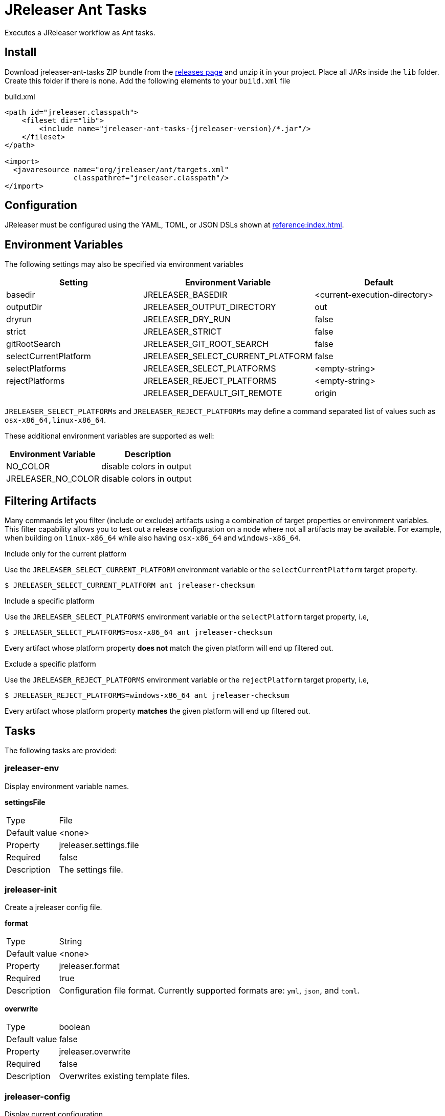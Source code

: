 = JReleaser Ant Tasks

Executes a JReleaser workflow as Ant tasks.

== Install

Download jreleaser-ant-tasks ZIP bundle from the
link:https://github.com/jreleaser/jreleaser/releases[releases page] and unzip it in your project. Place all JARs inside
the `lib` folder. Create this folder if there is none. Add the following elements to your `build.xml` file

[source,xml]
[subs="verbatim,attributes"]
.build.xml
----
<path id="jreleaser.classpath">
    <fileset dir="lib">
        <include name="jreleaser-ant-tasks-{jreleaser-version}/*.jar"/>
    </fileset>
</path>

<import>
  <javaresource name="org/jreleaser/ant/targets.xml"
                classpathref="jreleaser.classpath"/>
</import>
----

== Configuration

JReleaser must be configured using the YAML, TOML, or JSON DSLs shown at xref:reference:index.adoc[].

== Environment Variables

The following settings may also be specified via environment variables

[options="header", cols="3*"]
|===
| Setting               | Environment Variable              | Default
| basedir               | JRELEASER_BASEDIR                 | <current-execution-directory>
| outputDir             | JRELEASER_OUTPUT_DIRECTORY        | out
| dryrun                | JRELEASER_DRY_RUN                 | false
| strict                | JRELEASER_STRICT                  | false
| gitRootSearch         | JRELEASER_GIT_ROOT_SEARCH         | false
| selectCurrentPlatform | JRELEASER_SELECT_CURRENT_PLATFORM | false
| selectPlatforms       | JRELEASER_SELECT_PLATFORMS        | <empty-string>
| rejectPlatforms       | JRELEASER_REJECT_PLATFORMS        | <empty-string>
|                       | JRELEASER_DEFAULT_GIT_REMOTE      | origin
|===

`JRELEASER_SELECT_PLATFORMs` and `JRELEASER_REJECT_PLATFORMs` may define a command separated list of values such as
`osx-x86_64,linux-x86_64`.

These additional environment variables are supported as well:

[options="header", cols="2*"]
|===
| Environment Variable | Description
| NO_COLOR             | disable colors in output
| JRELEASER_NO_COLOR   | disable colors in output
|===

== Filtering Artifacts

Many commands let you filter (include or exclude) artifacts using a combination of target properties or environment variables.
This filter capability allows you to test out a release configuration on a node where not all artifacts may be available.
For example, when building on `linux-x86_64` while also having `osx-x86_64` and `windows-x86_64`.

.Include only for the current platform

Use the `JRELEASER_SELECT_CURRENT_PLATFORM` environment variable or the `selectCurrentPlatform` target property.

[source]
----
$ JRELEASER_SELECT_CURRENT_PLATFORM ant jreleaser-checksum
----

.Include a specific platform

Use the `JRELEASER_SELECT_PLATFORMS` environment variable or the `selectPlatform` target property, i.e,

[source]
----
$ JRELEASER_SELECT_PLATFORMS=osx-x86_64 ant jreleaser-checksum
----

Every artifact whose platform property *does not* match the given platform will end up filtered out.

.Exclude a specific platform

Use the `JRELEASER_REJECT_PLATFORMS` environment variable or the `rejectPlatform` target property, i.e,

[source]
----
$ JRELEASER_REJECT_PLATFORMS=windows-x86_64 ant jreleaser-checksum
----

Every artifact whose platform property *matches* the given platform will end up filtered out.

== Tasks

The following tasks are provided:

=== jreleaser-env

Display environment variable names.

*settingsFile*
[horizontal]
Type:: File
Default value:: <none>
Property:: jreleaser.settings.file
Required:: false
Description:: The settings file.

=== jreleaser-init

Create a jreleaser config file.

*format*
[horizontal]
Type:: String
Default value:: <none>
Property:: jreleaser.format
Required:: true
Description:: Configuration file format. Currently supported formats are: `yml`, `json`, and `toml`.

*overwrite*
[horizontal]
Type:: boolean
Default value:: false
Property:: jreleaser.overwrite
Required:: false
Description:: Overwrites existing template files.

=== jreleaser-config

Display current configuration.

*configFile*
[horizontal]
Type:: File
Default value:: <none>
Property:: jreleaser.config.file
Required:: true
Description:: The config file.

---

*full*
[horizontal]
Type:: boolean
Default value:: false
Property:: jreleaser.full
Required:: false
Description:: Display full configuration.

---

*announce*
[horizontal]
Type:: boolean
Default value:: false
Property:: jreleaser.announce
Required:: false
Description:: Display only announce configuration.

---

*assembly*
[horizontal]
Type:: boolean
Default value:: false
Property:: jreleaser.assembly
Required:: false
Description:: Display only assembly configuration.

---

*changelog*
[horizontal]
Type:: boolean
Default value:: false
Property:: jreleaser.changelog
Required:: false
Description:: Display only changelog configuration.

---

*download*
[horizontal]
Type:: boolean
Default value:: false
Property:: jreleaser.download
Required:: false
Description:: Display only download configuration.

---

*outputDir*
[horizontal]
Type:: File
Default value:: "build"
Property:: jreleaser.outputdir
Required:: false
Description:: Overwrites existing template files.

---

*rejectPlatforms*
[horizontal]
Type:: List<String>
Default value:: []
Property::
Required:: false
Description:: Activates paths not matching the given platform.

---

*selectCurrentPlatform*
[horizontal]
Type:: boolean
Default value:: false
Property:: jreleaser.select.current.platform
Required:: false
Description:: Activates paths matching the current platform.

---

*selectPlatforms*
[horizontal]
Type:: List<String>
Default value:: []
Property::
Required:: false
Description:: Activates paths matching the given platform.

---

*settingsFile*
[horizontal]
Type:: File
Default value:: <none>
Property:: jreleaser.settings.file
Required:: false
Description:: The settings file.

---

*skip*
[horizontal]
Type:: boolean
Default value:: false
Property:: jreleaser.skip
Required:: false
Description:: Skips execution of this task.

---

*strict*
[horizontal]
Type:: boolean
Default value:: false
Property:: jreleaser.strict
Required:: false
Description:: Enable strict mode.

=== jreleaser-template-generate

Generate a tool/announcer template.

*distributionName*
[horizontal]
Type:: String
Default value:: <none>
Property:: jreleaser.distribution.name
Required:: true
Description:: The name of the distribution.

---

*announcerName*
[horizontal]
Type:: String
Default value:: <none>
Property:: jreleaser.announcer.name
Required:: false
Description:: The name of the announcer to be used.

---

*assemblerName*
[horizontal]
Type:: String
Default value:: <none>
Property:: jreleaser.assembler.name
Required:: false
Description:: The name of the assembler to be used.

---

*assemblerType*
[horizontal]
Type:: String
Default value:: <none>
Property:: jreleaser.assembler.type
Required:: false
Description:: The type of the assembler to be used.

---

*distributionType*
[horizontal]
Type:: String
Default value:: JAVA_BINARY
Property:: jreleaser.distribution.type
Required:: false
Description:: The name of the distribution.

---

*packagerName*
[horizontal]
Type:: String
Default value:: <none>
Property:: jreleaser.packager.name
Required:: true
Description:: The name of the packager.

---

*outputDir*
[horizontal]
Type:: File
Default value:: "build"
Property:: jreleaser.outputdir
Required:: false
Description:: Overwrites existing template files.

---

*overwrite*
[horizontal]
Type:: boolean
Default value:: false
Property:: jreleaser.overwrite
Required:: false
Description:: Overwrites existing template files.

---

*snapshot*
[horizontal]
Type:: boolean
Default value:: false
Property:: jreleaser.snapshot
Required:: false
Description:: Lookup snapshot specific template files.

---

*skip*
[horizontal]
Type:: boolean
Default value:: false
Property:: jreleaser.skip
Required:: false
Description:: Skips execution of this task.

=== jreleaser-template-eval

Evaluate a template or templates.

*configFile*
[horizontal]
Type:: File
Default value:: <none>
Property:: jreleaser.config.file
Required:: true
Description:: The config file.

---

*announce*
[horizontal]
Type:: boolean
Default value:: false
Property:: jreleaser.announce
Required:: false
Description:: Display only announce configuration.

---

*assembly*
[horizontal]
Type:: boolean
Default value:: false
Property:: jreleaser.assembly
Required:: false
Description:: Display only assembly configuration.

---

*changelog*
[horizontal]
Type:: boolean
Default value:: false
Property:: jreleaser.changelog
Required:: false
Description:: Display only changelog configuration.

---

*download*
[horizontal]
Type:: boolean
Default value:: false
Property:: jreleaser.download
Required:: false
Description:: Display only download configuration.

---

*inputFile*
[horizontal]
Type:: File
Property:: releaser.template.input.file
Required:: true
Description:: An input template file.

---

*inputDir*
[horizontal]
Type:: File
Property:: releaser.template.input.dir
Required:: true
Description:: A directory with input templates.

---

*outputDir*
[horizontal]
Type:: File
Default value:: "build"
Property:: jreleaser.outputdir
Required:: false
Description:: Overwrites existing template files.

---

*rejectPlatforms*
[horizontal]
Type:: List<String>
Default value:: []
Property::
Required:: false
Description:: Activates paths not matching the given platform.

---

*selectCurrentPlatform*
[horizontal]
Type:: boolean
Default value:: false
Property:: jreleaser.select.current.platform
Required:: false
Description:: Activates paths matching the current platform.

---

*selectPlatforms*
[horizontal]
Type:: List<String>
Default value:: []
Property::
Required:: false
Description:: Activates paths matching the given platform.

---

*settingsFile*
[horizontal]
Type:: File
Default value:: <none>
Property:: jreleaser.settings.file
Required:: false
Description:: The settings file.

---

*skip*
[horizontal]
Type:: boolean
Default value:: false
Property:: jreleaser.skip
Required:: false
Description:: Skips execution of this task.

---

*strict*
[horizontal]
Type:: boolean
Default value:: false
Property:: jreleaser.strict
Required:: false
Description:: Enable strict mode.

---

*targetDir*
[horizontal]
Type:: File
Property:: jreleaser.template.target.dir
Required:: true
Description:: Directory where evaluated template(s) will be placed.

=== jreleaser-download

Downloads assets. +
Executes the xref:concepts:workflow.adoc#_download[Download] workflow step.

*configFile*
[horizontal]
Type:: File
Default value:: <none>
Property:: jreleaser.config.file
Required:: true
Description:: The config file.

---

*downloaderNames*
[horizontal]
Type:: List<String>
Default value:: <none>
Required:: false
Description:: Names of downloaders to include.

---

*downloaderTypes*
[horizontal]
Type:: List<String>
Default value:: <none>
Required:: false
Description:: Types of downloaders to include.

---

*dryrun*
[horizontal]
Type:: boolean
Default value:: false
Property:: jreleaser.dry.run
Required:: false
Description: Skips remote operations.

---

*excludedDownloaderNames*
[horizontal]
Type:: List<String>
Default value:: <none>
Required:: false
Description:: Types of downloaders to exclude.

---

*excludedDownloaderTypes*
[horizontal]
Type:: List<String>
Default value:: <none>
Required:: false
Description:: Types of downloaders to exclude.

---

*outputDir*
[horizontal]
Type:: File
Default value:: "build"
Property:: jreleaser.outputdir
Required:: false
Description:: Overwrites existing template files.

---

*settingsFile*
[horizontal]
Type:: File
Default value:: <none>
Property:: jreleaser.settings.file
Required:: false
Description:: The settings file.

---

*skip*
[horizontal]
Type:: boolean
Default value:: false
Property:: jreleaser.skip
Required:: false
Description:: Skips execution of this task.

---

*strict*
[horizontal]
Type:: boolean
Default value:: false
Property:: jreleaser.strict
Required:: false
Description:: Enable strict mode.

---

*yolo*
[horizontal]
Type:: boolean
Default value:: false
Property:: jreleaser.yolo
Required:: false
Description: Skips non-configured operations.

=== jreleaser-assemble

Assemble all distributions. +
Executes the xref:concepts:workflow.adoc#_assemble[Assemble] workflow step.

*assemblers*
[horizontal]
Type:: List<String>
Default value:: <none>
Required:: false
Description:: Names of assemblers to run.

---

*configFile*
[horizontal]
Type:: File
Default value:: <none>
Property:: jreleaser.config.file
Required:: true
Description:: The config file.

---

*distributions*
[horizontal]
Type:: List<String>
Default value:: <none>
Required:: false
Description:: Name of the distributions to be assembled.

---

*excludedAssemblers*
[horizontal]
Type:: List<String>
Default value:: <none>
Required:: false
Description:: Names of assemblers to exclude.

---

*excludedDistributions*
[horizontal]
Type:: List<String>
Default value:: <none>
Required:: false
Description:: Names of distributions to exclude.

---

*outputDir*
[horizontal]
Type:: File
Default value:: "build"
Property:: jreleaser.outputdir
Required:: false
Description:: Overwrites existing template files.

---

*rejectPlatforms*
[horizontal]
Type:: List<String>
Default value:: []
Property::
Required:: false
Description:: Activates paths not matching the given platform.

---

*selectCurrentPlatform*
[horizontal]
Type:: boolean
Default value:: false
Property:: jreleaser.select.current.platform
Required:: false
Description:: Activates paths matching the current platform.

---

*selectPlatforms*
[horizontal]
Type:: List<String>
Default value:: []
Property::
Required:: false
Description:: Activates paths matching the given platform.

---

*settingsFile*
[horizontal]
Type:: File
Default value:: <none>
Property:: jreleaser.settings.file
Required:: false
Description:: The settings file.

---

*skip*
[horizontal]
Type:: boolean
Default value:: false
Property:: jreleaser.skip
Required:: false
Description:: Skips execution of this task.

---

*strict*
[horizontal]
Type:: boolean
Default value:: false
Property:: jreleaser.strict
Required:: false
Description:: Enable strict mode.

---

*yolo*
[horizontal]
Type:: boolean
Default value:: false
Property:: jreleaser.yolo
Required:: false
Description: Skips non-configured operations.

=== jreleaser-changelog

Calculate the changelog. +
Executes the xref:concepts:workflow.adoc#_changelog[Changelog] workflow step.

*configFile*
[horizontal]
Type:: File
Default value:: <none>
Property:: jreleaser.config.file
Required:: true
Description:: The config file.

---

*outputDir*
[horizontal]
Type:: File
Default value:: "build"
Property:: jreleaser.outputdir
Required:: false
Description:: Overwrites existing template files.

---

*skip*
[horizontal]
Type:: boolean
Default value:: false
Property:: jreleaser.skip
Required:: false
Description:: Skips execution of this task.

---

*settingsFile*
[horizontal]
Type:: File
Default value:: <none>
Property:: jreleaser.settings.file
Required:: false
Description:: The settings file.

---

*strict*
[horizontal]
Type:: boolean
Default value:: false
Property:: jreleaser.strict
Required:: false
Description:: Enable strict mode.

---

*yolo*
[horizontal]
Type:: boolean
Default value:: false
Property:: jreleaser.yolo
Required:: false
Description: Skips non-configured operations.

=== jreleaser-catalog

Catalogs all distributions and files. +
Executes the xref:concepts:workflow.adoc#_catalog[Catalog] workflow step.

*configFile*
[horizontal]
Type:: File
Default value:: <none>
Property:: jreleaser.config.file
Required:: true
Description:: The config file.

---

*catalogers*
[horizontal]
Type:: List<String>
Default value:: <none>
Required:: false
Description:: Name of the catalogers to include.

---

*distributions*
[horizontal]
Type:: List<String>
Default value:: <none>
Required:: false
Description:: Name of the distributions to include.

---

*excludedCatalogers*
[horizontal]
Type:: List<String>
Default value:: <none>
Required:: false
Description:: Names of catalogers to exclude.

---

*excludedDistributions*
[horizontal]
Type:: List<String>
Default value:: <none>
Required:: false
Description:: Names of distributions to exclude.

---

*outputDir*
[horizontal]
Type:: File
Default value:: "build"
Property:: jreleaser.outputdir
Required:: false
Description:: Overwrites existing template files.

---

*rejectPlatforms*
[horizontal]
Type:: List<String>
Default value:: []
Property::
Required:: false
Description:: Activates paths not matching the given platform.

---

*selectCurrentPlatform*
[horizontal]
Type:: boolean
Default value:: false
Property:: jreleaser.select.current.platform
Required:: false
Description:: Activates paths matching the current platform.

---

*selectPlatforms*
[horizontal]
Type:: List<String>
Default value:: []
Property::
Required:: false
Description:: Activates paths matching the given platform.

---

*settingsFile*
[horizontal]
Type:: File
Default value:: <none>
Property:: jreleaser.settings.file
Required:: false
Description:: The settings file.

---

*skip*
[horizontal]
Type:: boolean
Default value:: false
Property:: jreleaser.skip
Required:: false
Description:: Skips execution of this task.

---

*strict*
[horizontal]
Type:: boolean
Default value:: false
Property:: jreleaser.strict
Required:: false
Description:: Enable strict mode.

---

*yolo*
[horizontal]
Type:: boolean
Default value:: false
Property:: jreleaser.yolo
Required:: false
Description: Skips non-configured operations.

=== jreleaser-checksum

Calculate checksums. +
Executes the xref:concepts:workflow.adoc#_checksum[Checksum] workflow step.

*configFile*
[horizontal]
Type:: File
Default value:: <none>
Property:: jreleaser.config.file
Required:: true
Description:: The config file.

---

*distributions*
[horizontal]
Type:: List<String>
Default value:: <none>
Required:: false
Description:: Name of the distributions to include.

---

*excludedDistributions*
[horizontal]
Type:: List<String>
Default value:: <none>
Required:: false
Description:: Names of distributions to exclude.

---

*outputDir*
[horizontal]
Type:: File
Default value:: "build"
Property:: jreleaser.outputdir
Required:: false
Description:: Overwrites existing template files.

---

*rejectPlatforms*
[horizontal]
Type:: List<String>
Default value:: []
Property::
Required:: false
Description:: Activates paths not matching the given platform.

---

*selectCurrentPlatform*
[horizontal]
Type:: boolean
Default value:: false
Property:: jreleaser.select.current.platform
Required:: false
Description:: Activates paths matching the current platform.

---

*selectPlatforms*
[horizontal]
Type:: List<String>
Default value:: []
Property::
Required:: false
Description:: Activates paths matching the given platform.

---

*settingsFile*
[horizontal]
Type:: File
Default value:: <none>
Property:: jreleaser.settings.file
Required:: false
Description:: The settings file.

---

*skip*
[horizontal]
Type:: boolean
Default value:: false
Property:: jreleaser.skip
Required:: false
Description:: Skips execution of this task.

---

*strict*
[horizontal]
Type:: boolean
Default value:: false
Property:: jreleaser.strict
Required:: false
Description:: Enable strict mode.

---

*yolo*
[horizontal]
Type:: boolean
Default value:: false
Property:: jreleaser.yolo
Required:: false
Description: Skips non-configured operations.

=== jreleaser-sign

Sign release artifacts. +
Executes the xref:concepts:workflow.adoc#_sign[Sign] workflow step.

*configFile*
[horizontal]
Type:: File
Default value:: <none>
Property:: jreleaser.config.file
Required:: true
Description:: The config file.

---

*distributions*
[horizontal]
Type:: List<String>
Default value:: <none>
Required:: false
Description:: Name of the distributions to include.

---

*excludedDistributions*
[horizontal]
Type:: List<String>
Default value:: <none>
Required:: false
Description:: Names of distributions to exclude.

---

*outputDir*
[horizontal]
Type:: File
Default value:: "build"
Property:: jreleaser.outputdir
Required:: false
Description:: Overwrites existing template files.

---

*rejectPlatforms*
[horizontal]
Type:: List<String>
Default value:: []
Property::
Required:: false
Description:: Activates paths not matching the given platform.

---

*selectCurrentPlatform*
[horizontal]
Type:: boolean
Default value:: false
Property:: jreleaser.select.current.platform
Required:: false
Description:: Activates paths matching the current platform.

---

*selectPlatforms*
[horizontal]
Type:: List<String>
Default value:: []
Property::
Required:: false
Description:: Activates paths matching the given platform.

---

*settingsFile*
[horizontal]
Type:: File
Default value:: <none>
Property:: jreleaser.settings.file
Required:: false
Description:: The settings file.

---

*skip*
[horizontal]
Type:: boolean
Default value:: false
Property:: jreleaser.skip
Required:: false
Description:: Skips execution of this task.

---

*strict*
[horizontal]
Type:: boolean
Default value:: false
Property:: jreleaser.strict
Required:: false
Description:: Enable strict mode.

---

*yolo*
[horizontal]
Type:: boolean
Default value:: false
Property:: jreleaser.yolo
Required:: false
Description: Skips non-configured operations.

=== jreleaser-deploy

Deploys all staged artifacts. +
Executes the xref:concepts:workflow.adoc#_deploy[Deploy] workflow step.

*configFile*
[horizontal]
Type:: File
Default value:: <none>
Property:: jreleaser.config.file
Required:: true
Description:: The config file.

---

*deployers*
[horizontal]
Type:: List<String>
Default value:: <none>
Required:: false
Description:: Types of deployers to include.

---

*deployerNames*
[horizontal]
Type:: List<String>
Default value:: <none>
Required:: false
Description:: Names of deployers to include.

---

*dryrun*
[horizontal]
Type:: boolean
Default value:: false
Property:: jreleaser.dry.run
Required:: false
Description: Skips remote operations.

---

*excludedDeployers*
[horizontal]
Type:: List<String>
Default value:: <none>
Required:: false
Description:: Types of deployers to exclude.

---

*excludedDeployerNames*
[horizontal]
Type:: List<String>
Default value:: <none>
Required:: false
Description:: Types of deployers to exclude.

---

*outputDir*
[horizontal]
Type:: File
Default value:: "build"
Property:: jreleaser.outputdir
Required:: false
Description:: Overwrites existing template files.

---

*settingsFile*
[horizontal]
Type:: File
Default value:: <none>
Property:: jreleaser.settings.file
Required:: false
Description:: The settings file.

---

*skip*
[horizontal]
Type:: boolean
Default value:: false
Property:: jreleaser.skip
Required:: false
Description:: Skips execution of this task.

---

*strict*
[horizontal]
Type:: boolean
Default value:: false
Property:: jreleaser.strict
Required:: false
Description:: Enable strict mode.

---

*yolo*
[horizontal]
Type:: boolean
Default value:: false
Property:: jreleaser.yolo
Required:: false
Description: Skips non-configured operations.

=== jreleaser-upload

Uploads all artifacts. +
Executes the xref:concepts:workflow.adoc#_upload[Upload] workflow step.

*configFile*
[horizontal]
Type:: File
Default value:: <none>
Property:: jreleaser.config.file
Required:: true
Description:: The config file.

---

*catalogers*
[horizontal]
Type:: List<String>
Default value:: <none>
Required:: false
Description:: Name of catalogers to include.

---

*distributions*
[horizontal]
Type:: List<String>
Default value:: <none>
Required:: false
Description:: Name of the distributions to include.

---

*dryrun*
[horizontal]
Type:: boolean
Default value:: false
Property:: jreleaser.dry.run
Required:: false
Description: Skips remote operations.

---

*excludedCatalogers*
[horizontal]
Type:: List<String>
Default value:: <none>
Required:: false
Description:: Names of catalogers to exclude.

---

*excludedDistributions*
[horizontal]
Type:: List<String>
Default value:: <none>
Required:: false
Description:: Names of distributions to exclude.

---

*excludedUploaderNames*
[horizontal]
Type:: List<String>
Default value:: <none>
Required:: false
Description:: Types of uploaders to exclude.

---

*excludedUploaderTypes*
[horizontal]
Type:: List<String>
Default value:: <none>
Required:: false
Description:: Types of uploaders to exclude.

---

*outputDir*
[horizontal]
Type:: File
Default value:: "build"
Property:: jreleaser.outputdir
Required:: false
Description:: Overwrites existing template files.

---

*rejectPlatforms*
[horizontal]
Type:: List<String>
Default value:: []
Property::
Required:: false
Description:: Activates paths not matching the given platform.

---

*selectCurrentPlatform*
[horizontal]
Type:: boolean
Default value:: false
Property:: jreleaser.select.current.platform
Required:: false
Description:: Activates paths matching the current platform.

---

*selectPlatforms*
[horizontal]
Type:: List<String>
Default value:: []
Property::
Required:: false
Description:: Activates paths matching the given platform.

---

*settingsFile*
[horizontal]
Type:: File
Default value:: <none>
Property:: jreleaser.settings.file
Required:: false
Description:: The settings file.

---

*skip*
[horizontal]
Type:: boolean
Default value:: false
Property:: jreleaser.skip
Required:: false
Description:: Skips execution of this task.

---

*strict*
[horizontal]
Type:: boolean
Default value:: false
Property:: jreleaser.strict
Required:: false
Description:: Enable strict mode.

---

*uploaderNames*
[horizontal]
Type:: List<String>
Default value:: <none>
Required:: false
Description:: Names of uploaders to include.

---

*uploaderTypes*
[horizontal]
Type:: List<String>
Default value:: <none>
Required:: false
Description:: Types of uploaders to include.

---

*yolo*
[horizontal]
Type:: boolean
Default value:: false
Property:: jreleaser.yolo
Required:: false
Description: Skips non-configured operations.

=== jreleaser-release

Create or update a release. +
Executes the xref:concepts:workflow.adoc#_release[Release] workflow step.

*configFile*
[horizontal]
Type:: File
Default value:: <none>
Property:: jreleaser.config.file
Required:: true
Description:: The config file.

---

*catalogers*
[horizontal]
Type:: List<String>
Default value:: <none>
Required:: false
Description:: Name of catalogers to include.

---

*deployers*
[horizontal]
Type:: List<String>
Default value:: <none>
Required:: false
Description:: Types of deployers to include.

---

*deployerNames*
[horizontal]
Type:: List<String>
Default value:: <none>
Required:: false
Description:: Names of deployers to include.

---

*distributions*
[horizontal]
Type:: List<String>
Default value:: <none>
Required:: false
Description:: Name of the distributions to include.

---

*excludedCatalogers*
[horizontal]
Type:: List<String>
Default value:: <none>
Required:: false
Description:: Names of catalogers to exclude.

---

*excludedDeployers*
[horizontal]
Type:: List<String>
Default value:: <none>
Required:: false
Description:: Types of deployers to exclude.

---

*excludedDeployerNames*
[horizontal]
Type:: List<String>
Default value:: <none>
Required:: false
Description:: Types of deployers to exclude.

---

*excludedDistributions*
[horizontal]
Type:: List<String>
Default value:: <none>
Required:: false
Description:: Names of distributions to exclude.

---

*excludedUploaderNames*
[horizontal]
Type:: List<String>
Default value:: <none>
Required:: false
Description:: Types of uploaders to exclude.

---

*excludedUploaderTypes*
[horizontal]
Type:: List<String>
Default value:: <none>
Required:: false
Description:: Types of uploaders to exclude.

---

*dryrun*
[horizontal]
Type:: boolean
Default value:: false
Property:: jreleaser.dry.run
Required:: false
Description: Skips remote operations.

---

*outputDir*
[horizontal]
Type:: File
Default value:: "build"
Property:: jreleaser.outputdir
Required:: false
Description:: Overwrites existing template files.

---

*rejectPlatforms*
[horizontal]
Type:: List<String>
Default value:: []
Property::
Required:: false
Description:: Activates paths not matching the given platform.

---

*selectCurrentPlatform*
[horizontal]
Type:: boolean
Default value:: false
Property:: jreleaser.select.current.platform
Required:: false
Description:: Activates paths matching the current platform.

---

*selectPlatforms*
[horizontal]
Type:: List<String>
Default value:: []
Property::
Required:: false
Description:: Activates paths matching the given platform.

---

*settingsFile*
[horizontal]
Type:: File
Default value:: <none>
Property:: jreleaser.settings.file
Required:: false
Description:: The settings file.

---

*skip*
[horizontal]
Type:: boolean
Default value:: false
Property:: jreleaser.skip
Required:: false
Description:: Skips execution of this task.

---

*strict*
[horizontal]
Type:: boolean
Default value:: false
Property:: jreleaser.strict
Required:: false
Description:: Enable strict mode.

---

*uploaderNames*
[horizontal]
Type:: List<String>
Default value:: <none>
Required:: false
Description:: Names of uploaders to include.

---

*uploaderTypes*
[horizontal]
Type:: List<String>
Default value:: <none>
Required:: false
Description:: Types of uploaders to include.

---

*yolo*
[horizontal]
Type:: boolean
Default value:: false
Property:: jreleaser.yolo
Required:: false
Description: Skips non-configured operations.

=== jreleaser-prepare

Prepare all distributions. +
Executes the xref:concepts:workflow.adoc#_prepare[Prepare] workflow step.

*configFile*
[horizontal]
Type:: File
Default value:: <none>
Property:: jreleaser.config.file
Required:: true
Description:: The config file.

---

*distributions*
[horizontal]
Type:: List<String>
Default value:: <none>
Required:: false
Description:: Name of the distributions to include.

---

*excludedDistributions*
[horizontal]
Type:: List<String>
Default value:: <none>
Required:: false
Description:: Names of distributions to exclude.

---

*excludedPackagers*
[horizontal]
Type:: List<String>
Default value:: <none>
Required:: false
Description:: Names of packagers to exclude.

---

*outputDir*
[horizontal]
Type:: File
Default value:: "build"
Property:: jreleaser.outputdir
Required:: false
Description:: Overwrites existing template files.

---

*packagers*
[horizontal]
Type:: List<String>
Default value:: <none>
Required:: false
Description:: Name of the packagers to include.

---

*rejectPlatforms*
[horizontal]
Type:: List<String>
Default value:: []
Property::
Required:: false
Description:: Activates paths not matching the given platform.

---

*selectCurrentPlatform*
[horizontal]
Type:: boolean
Default value:: false
Property:: jreleaser.select.current.platform
Required:: false
Description:: Activates paths matching the current platform.

---

*selectPlatforms*
[horizontal]
Type:: List<String>
Default value:: []
Property::
Required:: false
Description:: Activates paths matching the given platform.

---

*settingsFile*
[horizontal]
Type:: File
Default value:: <none>
Property:: jreleaser.settings.file
Required:: false
Description:: The settings file.

---

*skip*
[horizontal]
Type:: boolean
Default value:: false
Property:: jreleaser.skip
Required:: false
Description:: Skips execution of this task.

---

*strict*
[horizontal]
Type:: boolean
Default value:: false
Property:: jreleaser.strict
Required:: false
Description:: Enable strict mode.

---

*yolo*
[horizontal]
Type:: boolean
Default value:: false
Property:: jreleaser.yolo
Required:: false
Description: Skips non-configured operations.

=== jreleaser-package

Package all distributions. +
Executes the xref:concepts:workflow.adoc#_package[Package] workflow step.

*configFile*
[horizontal]
Type:: File
Default value:: <none>
Property:: jreleaser.config.file
Required:: true
Description:: The config file.

---

*distributions*
[horizontal]
Type:: List<String>
Default value:: <none>
Required:: false
Description:: Name of the distributions to include.

---

*excludedDistributions*
[horizontal]
Type:: List<String>
Default value:: <none>
Required:: false
Description:: Names of distributions to exclude.

---

*excludedPackagers*
[horizontal]
Type:: List<String>
Default value:: <none>
Required:: false
Description:: Names of packagers to exclude.

---

*outputDir*
[horizontal]
Type:: File
Default value:: "build"
Property:: jreleaser.outputdir
Required:: false
Description:: Overwrites existing template files.

---

*packagers*
[horizontal]
Type:: List<String>
Default value:: <none>
Required:: false
Description:: Name of the packagers to include.

---

*rejectPlatforms*
[horizontal]
Type:: List<String>
Default value:: []
Property::
Required:: false
Description:: Activates paths not matching the given platform.

---

*selectCurrentPlatform*
[horizontal]
Type:: boolean
Default value:: false
Property:: jreleaser.select.current.platform
Required:: false
Description:: Activates paths matching the current platform.

---

*selectPlatforms*
[horizontal]
Type:: List<String>
Default value:: []
Property::
Required:: false
Description:: Activates paths matching the given platform.

---

*settingsFile*
[horizontal]
Type:: File
Default value:: <none>
Property:: jreleaser.settings.file
Required:: false
Description:: The settings file.

---

*skip*
[horizontal]
Type:: boolean
Default value:: false
Property:: jreleaser.skip
Required:: false
Description:: Skips execution of this task.

---

*strict*
[horizontal]
Type:: boolean
Default value:: false
Property:: jreleaser.strict
Required:: false
Description:: Enable strict mode.

---

*yolo*
[horizontal]
Type:: boolean
Default value:: false
Property:: jreleaser.yolo
Required:: false
Description: Skips non-configured operations.

=== jreleaser-publish

Publish all distributions. +
Executes the xref:concepts:workflow.adoc#_publish[Publish] workflow step.

*configFile*
[horizontal]
Type:: File
Default value:: <none>
Property:: jreleaser.config.file
Required:: true
Description:: The config file.

---

*distributions*
[horizontal]
Type:: List<String>
Default value:: <none>
Required:: false
Description:: Name of the distributions to include.

---

*excludedDistributions*
[horizontal]
Type:: List<String>
Default value:: <none>
Required:: false
Description:: Names of distributions to exclude.

---

*excludedPackagers*
[horizontal]
Type:: List<String>
Default value:: <none>
Required:: false
Description:: Names of packagers to exclude.

---

*outputDir*
[horizontal]
Type:: File
Default value:: "build"
Property:: jreleaser.outputdir
Required:: false
Description:: Overwrites existing template files.

---

*packagers*
[horizontal]
Type:: List<String>
Default value:: <none>
Required:: false
Description:: Name of the packagers to include.

---

*rejectPlatforms*
[horizontal]
Type:: List<String>
Default value:: []
Property::
Required:: false
Description:: Activates paths not matching the given platform.

---

*selectCurrentPlatform*
[horizontal]
Type:: boolean
Default value:: false
Property:: jreleaser.select.current.platform
Required:: false
Description:: Activates paths matching the current platform.

---

*selectPlatforms*
[horizontal]
Type:: List<String>
Default value:: []
Property::
Required:: false
Description:: Activates paths matching the given platform.

---

*settingsFile*
[horizontal]
Type:: File
Default value:: <none>
Property:: jreleaser.settings.file
Required:: false
Description:: The settings file.

---

*skip*
[horizontal]
Type:: boolean
Default value:: false
Property:: jreleaser.skip
Required:: false
Description:: Skips execution of this task.

---

*strict*
[horizontal]
Type:: boolean
Default value:: false
Property:: jreleaser.strict
Required:: false
Description:: Enable strict mode.

---

*yolo*
[horizontal]
Type:: boolean
Default value:: false
Property:: jreleaser.yolo
Required:: false
Description: Skips non-configured operations.

=== jreleaser-announce

Announce a release. +
Executes the xref:concepts:workflow.adoc#_announce[Announce] workflow step.

*announcers*
[horizontal]
Type:: List<String>
Default value:: <none>
Required:: false
Description:: Name of the announcers to include.

---

*configFile*
[horizontal]
Type:: File
Default value:: <none>
Property:: jreleaser.config.file
Required:: true
Description:: The config file.

---

*dryrun*
[horizontal]
Type:: boolean
Default value:: false
Property:: jreleaser.dry.run
Required:: false
Description: Skips remote operations.

---

*excludedAnnouncers*
[horizontal]
Type:: List<String>
Default value:: <none>
Required:: false
Description:: Names of announcers to exclude.

---

*outputDir*
[horizontal]
Type:: File
Default value:: "build"
Property:: jreleaser.outputdir
Required:: false
Description:: Overwrites existing template files.

---

*settingsFile*
[horizontal]
Type:: File
Default value:: <none>
Property:: jreleaser.settings.file
Required:: false
Description:: The settings file.

---

*skip*
[horizontal]
Type:: boolean
Default value:: false
Property:: jreleaser.skip
Required:: false
Description:: Skips execution of this task.

---

*strict*
[horizontal]
Type:: boolean
Default value:: false
Property:: jreleaser.strict
Required:: false
Description:: Enable strict mode.

---

*yolo*
[horizontal]
Type:: boolean
Default value:: false
Property:: jreleaser.yolo
Required:: false
Description: Skips non-configured operations.

=== jreleaser-full-release

Perform a full release. +
Executes the xref:concepts:workflow.adoc#_full_release[Full Release] workflow step.

*announcers*
[horizontal]
Type:: List<String>
Default value:: <none>
Required:: false
Description:: Name of the announcers to include.

---

*catalogers*
[horizontal]
Type:: List<String>
Default value:: <none>
Required:: false
Description:: Name of catalogers to include.

---

*deployers*
[horizontal]
Type:: List<String>
Default value:: <none>
Required:: false
Description:: Types of deployers to include.

---

*deployerNames*
[horizontal]
Type:: List<String>
Default value:: <none>
Required:: false
Description:: Names of deployers to include.

---

*configFile*
[horizontal]
Type:: File
Default value:: <none>
Property:: jreleaser.config.file
Required:: true
Description:: The config file.

---

*distributions*
[horizontal]
Type:: List<String>
Default value:: <none>
Required:: false
Description:: Name of the distributions to include.

---

*dryrun*
[horizontal]
Type:: boolean
Default value:: false
Property:: jreleaser.dry.run
Required:: false
Description: Skips remote operations.

---

*excludedAnnouncers*
[horizontal]
Type:: List<String>
Default value:: <none>
Required:: false
Description:: Names of announcers to exclude.

---

*excludedCatalogers*
[horizontal]
Type:: List<String>
Default value:: <none>
Required:: false
Description:: Names of catalogers to exclude.

---

*excludedDeployers*
[horizontal]
Type:: List<String>
Default value:: <none>
Required:: false
Description:: Types of deployers to exclude.

---

*excludedDeployerNames*
[horizontal]
Type:: List<String>
Default value:: <none>
Required:: false
Description:: Types of deployers to exclude.

---

*excludedDistributions*
[horizontal]
Type:: List<String>
Default value:: <none>
Required:: false
Description:: Names of distributions to exclude.

---

*excludedPackagers*
[horizontal]
Type:: List<String>
Default value:: <none>
Required:: false
Description:: Names of packagers to exclude.

---

*excludedUploaderNames*
[horizontal]
Type:: List<String>
Default value:: <none>
Required:: false
Description:: Types of uploaders to exclude.

---

*excludedUploaderTypes*
[horizontal]
Type:: List<String>
Default value:: <none>
Required:: false
Description:: Types of uploaders to exclude.

---

*outputDir*
[horizontal]
Type:: File
Default value:: "build"
Property:: jreleaser.outputdir
Required:: false
Description:: Overwrites existing template files.

---

*packagers*
[horizontal]
Type:: List<String>
Default value:: <none>
Required:: false
Description:: Name of the packagers to include.

---

*rejectPlatforms*
[horizontal]
Type:: List<String>
Default value:: []
Property::
Required:: false
Description:: Activates paths not matching the given platform.

---

*selectCurrentPlatform*
[horizontal]
Type:: boolean
Default value:: false
Property:: jreleaser.select.current.platform
Required:: false
Description:: Activates paths matching the current platform.

---

*selectPlatforms*
[horizontal]
Type:: List<String>
Default value:: []
Property::
Required:: false
Description:: Activates paths matching the given platform.

---

*settingsFile*
[horizontal]
Type:: File
Default value:: <none>
Property:: jreleaser.settings.file
Required:: false
Description:: The settings file.

---

*skip*
[horizontal]
Type:: boolean
Default value:: false
Property:: jreleaser.skip
Required:: false
Description:: Skips execution of this task.

---

*strict*
[horizontal]
Type:: boolean
Default value:: false
Property:: jreleaser.strict
Required:: false
Description:: Enable strict mode.

---

*uploaderNames*
[horizontal]
Type:: List<String>
Default value:: <none>
Required:: false
Description:: Names of uploaders to include.

---

*uploaderTypes*
[horizontal]
Type:: List<String>
Default value:: <none>
Required:: false
Description:: Types of uploaders to include.

---

*yolo*
[horizontal]
Type:: boolean
Default value:: false
Property:: jreleaser.yolo
Required:: false
Description: Skips non-configured operations.

=== jreleaser-json-schema

Generate JSON schema.
